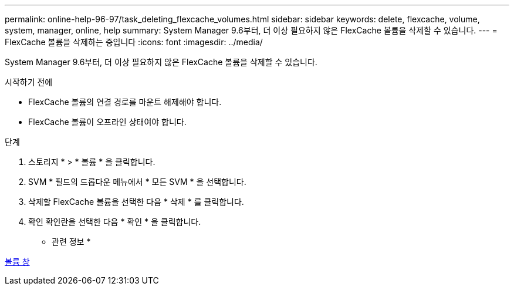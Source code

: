 ---
permalink: online-help-96-97/task_deleting_flexcache_volumes.html 
sidebar: sidebar 
keywords: delete, flexcache, volume, system, manager, online, help 
summary: System Manager 9.6부터, 더 이상 필요하지 않은 FlexCache 볼륨을 삭제할 수 있습니다. 
---
= FlexCache 볼륨을 삭제하는 중입니다
:icons: font
:imagesdir: ../media/


[role="lead"]
System Manager 9.6부터, 더 이상 필요하지 않은 FlexCache 볼륨을 삭제할 수 있습니다.

.시작하기 전에
* FlexCache 볼륨의 연결 경로를 마운트 해제해야 합니다.
* FlexCache 볼륨이 오프라인 상태여야 합니다.


.단계
. 스토리지 * > * 볼륨 * 을 클릭합니다.
. SVM * 필드의 드롭다운 메뉴에서 * 모든 SVM * 을 선택합니다.
. 삭제할 FlexCache 볼륨을 선택한 다음 * 삭제 * 를 클릭합니다.
. 확인 확인란을 선택한 다음 * 확인 * 을 클릭합니다.


* 관련 정보 *

xref:reference_volumes_window.adoc[볼륨 창]
